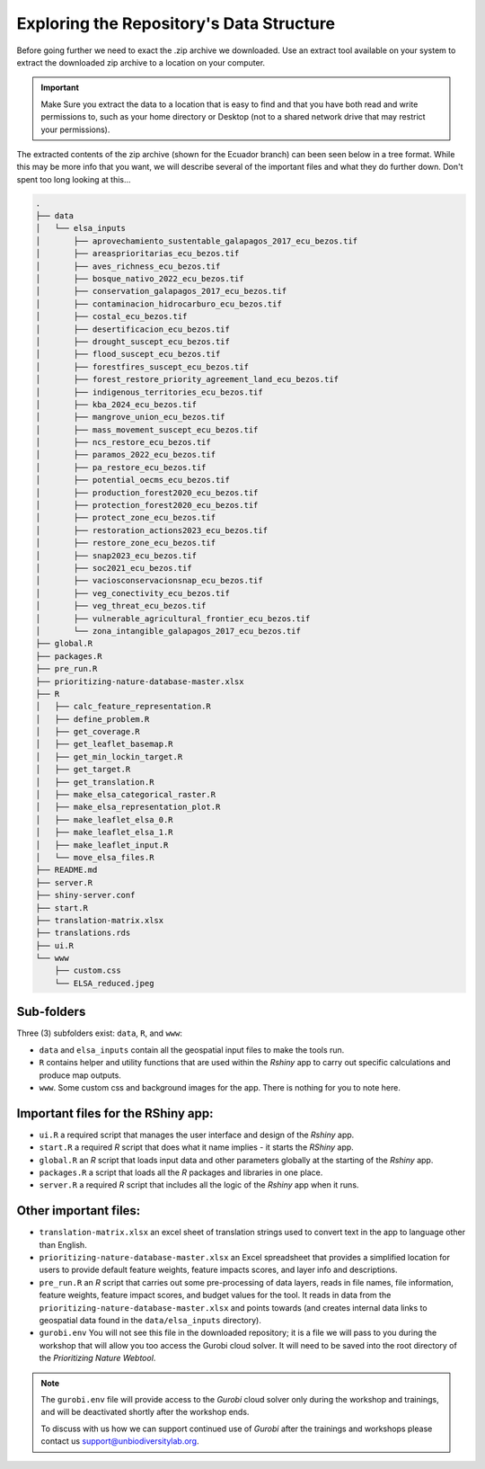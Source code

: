 Exploring the Repository's Data Structure
=========================================

Before going further we need to exact the .zip archive we downloaded. Use an extract tool available on your system to extract the downloaded zip archive to a location on your computer.

.. important::
    
    Make Sure you extract the data to a location that is easy to find and that you have both read and write permissions to, such as your home directory or Desktop (not to a shared network drive that may restrict your permissions).

The extracted contents of the zip archive (shown for the Ecuador branch) can been seen below in a tree format. While this may be more info that you want, we will describe several of the important files and what they do further down. Don't spent too long looking at this...

.. code-block:: text

    .
    ├── data
    │   └── elsa_inputs
    │       ├── aprovechamiento_sustentable_galapagos_2017_ecu_bezos.tif
    │       ├── areasprioritarias_ecu_bezos.tif
    │       ├── aves_richness_ecu_bezos.tif
    │       ├── bosque_nativo_2022_ecu_bezos.tif
    │       ├── conservation_galapagos_2017_ecu_bezos.tif
    │       ├── contaminacion_hidrocarburo_ecu_bezos.tif
    │       ├── costal_ecu_bezos.tif
    │       ├── desertificacion_ecu_bezos.tif
    │       ├── drought_suscept_ecu_bezos.tif
    │       ├── flood_suscept_ecu_bezos.tif
    │       ├── forestfires_suscept_ecu_bezos.tif
    │       ├── forest_restore_priority_agreement_land_ecu_bezos.tif
    │       ├── indigenous_territories_ecu_bezos.tif
    │       ├── kba_2024_ecu_bezos.tif
    │       ├── mangrove_union_ecu_bezos.tif
    │       ├── mass_movement_suscept_ecu_bezos.tif
    │       ├── ncs_restore_ecu_bezos.tif
    │       ├── paramos_2022_ecu_bezos.tif
    │       ├── pa_restore_ecu_bezos.tif
    │       ├── potential_oecms_ecu_bezos.tif
    │       ├── production_forest2020_ecu_bezos.tif
    │       ├── protection_forest2020_ecu_bezos.tif
    │       ├── protect_zone_ecu_bezos.tif
    │       ├── restoration_actions2023_ecu_bezos.tif
    │       ├── restore_zone_ecu_bezos.tif
    │       ├── snap2023_ecu_bezos.tif
    │       ├── soc2021_ecu_bezos.tif
    │       ├── vaciosconservacionsnap_ecu_bezos.tif
    │       ├── veg_conectivity_ecu_bezos.tif
    │       ├── veg_threat_ecu_bezos.tif
    │       ├── vulnerable_agricultural_frontier_ecu_bezos.tif
    │       └── zona_intangible_galapagos_2017_ecu_bezos.tif
    ├── global.R
    ├── packages.R
    ├── pre_run.R
    ├── prioritizing-nature-database-master.xlsx
    ├── R
    │   ├── calc_feature_representation.R
    │   ├── define_problem.R
    │   ├── get_coverage.R
    │   ├── get_leaflet_basemap.R
    │   ├── get_min_lockin_target.R
    │   ├── get_target.R
    │   ├── get_translation.R
    │   ├── make_elsa_categorical_raster.R
    │   ├── make_elsa_representation_plot.R
    │   ├── make_leaflet_elsa_0.R
    │   ├── make_leaflet_elsa_1.R
    │   ├── make_leaflet_input.R
    │   └── move_elsa_files.R
    ├── README.md
    ├── server.R
    ├── shiny-server.conf
    ├── start.R
    ├── translation-matrix.xlsx
    ├── translations.rds
    ├── ui.R
    └── www
        ├── custom.css
        └── ELSA_reduced.jpeg

Sub-folders
^^^^^^^^^^^

Three (3) subfolders exist: ``data``, ``R``, and ``www``:

-   ``data`` and ``elsa_inputs`` contain all the geospatial input files to make the tools run.
-   ``R`` contains helper and utility functions that are used within the *Rshiny* app to carry out specific calculations and produce map outputs.
-   ``www``. Some custom css and background images for the app. There is nothing for you to note here.

Important files for the RShiny app:
^^^^^^^^^^^^^^^^^^^^^^^^^^^^^^^^^^^

-   ``ui.R`` a required script that manages the user interface and design of the *Rshiny* app.
-   ``start.R`` a required *R* script that does what it name implies - it starts the *RShiny* app.
-   ``global.R`` an *R* script that loads input data and other parameters globally at the starting of the *Rshiny* app.
-   ``packages.R`` a script that loads all the *R* packages and libraries in one place. 
-   ``server.R`` a required *R* script that includes all the logic of the *Rshiny* app when it runs. 

Other important files:
^^^^^^^^^^^^^^^^^^^^^^

-   ``translation-matrix.xlsx`` an excel sheet of translation strings used to convert text in the app to language other than English.
-   ``prioritizing-nature-database-master.xlsx`` an Excel spreadsheet that provides a simplified location for users to provide default feature weights, feature impacts scores, and layer info and descriptions. 
-   ``pre_run.R`` an *R* script that carries out some pre-processing of data layers, reads in file names, file information, feature weights, feature impact scores, and budget values for the tool. It reads in data from the ``prioritizing-nature-database-master.xlsx`` and points towards (and creates internal data links to geospatial data found in the ``data/elsa_inputs`` directory). 
-   ``gurobi.env`` You will not see this file in the downloaded repository; it is a file we will pass to you during the workshop that will allow you too access the Gurobi cloud solver. It will need to be saved into the root directory of the *Prioritizing Nature Webtool*.

.. note:: 

    The ``gurobi.env`` file will provide access to the *Gurobi* cloud solver only during  the workshop and trainings, and will be deactivated shortly after the workshop ends.

    To discuss with us how we can support continued use of *Gurobi* after the trainings and workshops please contact us support@unbiodiversitylab.org.
